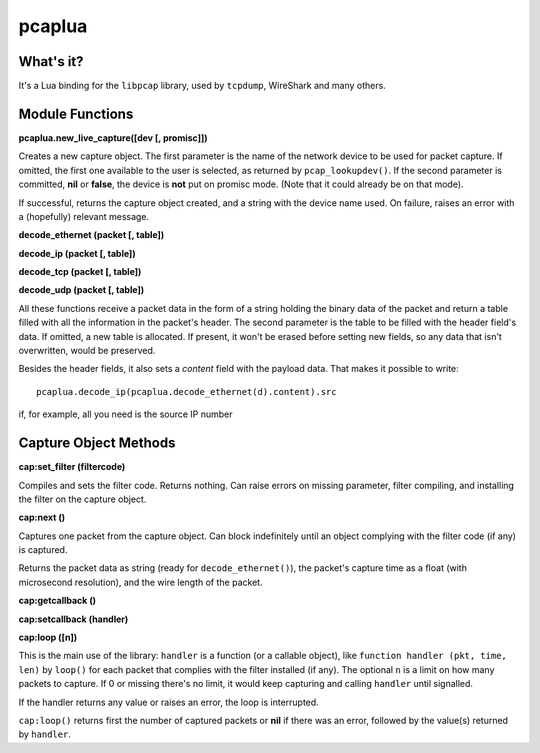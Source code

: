 pcaplua
==========

What's it?
----------

It's a Lua binding for the ``libpcap`` library, used by ``tcpdump``, WireShark and many others.

Module Functions
----------------

**pcaplua.new_live_capture([dev [, promisc]])**

Creates a new capture object.  The first parameter is the name of the network device to be used for packet capture.  If omitted, the first one available to the user is selected, as returned by ``pcap_lookupdev()``.  If the second parameter is committed, **nil** or **false**, the device is **not** put on promisc mode. (Note that it could already be on that mode).

If successful, returns the capture object created, and a string with the device name used.  On failure, raises an error with a (hopefully) relevant message.


**decode_ethernet (packet [, table])**

**decode_ip (packet [, table])**

**decode_tcp (packet [, table])**

**decode_udp (packet [, table])**

All these functions receive a packet data in the form of a string holding the binary data of the packet and return a table filled with all the information in the packet's header.  The second parameter is the table to be filled with the header field's data.  If omitted, a new table is allocated.  If present, it won't be erased before setting new fields, so any data that isn't overwritten, would be preserved.

Besides the header fields, it also sets a `content` field with the payload data.  That makes it possible to write::

  pcaplua.decode_ip(pcaplua.decode_ethernet(d).content).src

if, for example, all you need is the source IP number

Capture Object Methods
----------------------

**cap:set_filter (filtercode)**

Compiles and sets the filter code.  Returns nothing.  Can raise errors on missing parameter, filter compiling, and installing the filter on the capture object.

**cap:next ()**

Captures one packet from the capture object.  Can block indefinitely until an object complying with the filter code (if any) is captured.

Returns the packet data as string (ready for ``decode_ethernet()``), the packet's capture time as a float (with microsecond resolution), and the wire length of the packet.

**cap:getcallback ()**

**cap:setcallback (handler)**

**cap:loop ([n])**

This is the main use of the library: ``handler`` is a function (or a callable object), like ``function handler (pkt, time, len)`` by ``loop()`` for each packet that complies with the filter installed (if any).  The optional ``n`` is a limit on how many packets to capture.  If 0 or missing there's no limit, it would keep capturing and calling ``handler`` until signalled.

If the handler returns any value or raises an error, the loop is interrupted.

``cap:loop()`` returns first the number of captured packets or **nil** if there was an error, followed by the value(s) returned by ``handler``.
